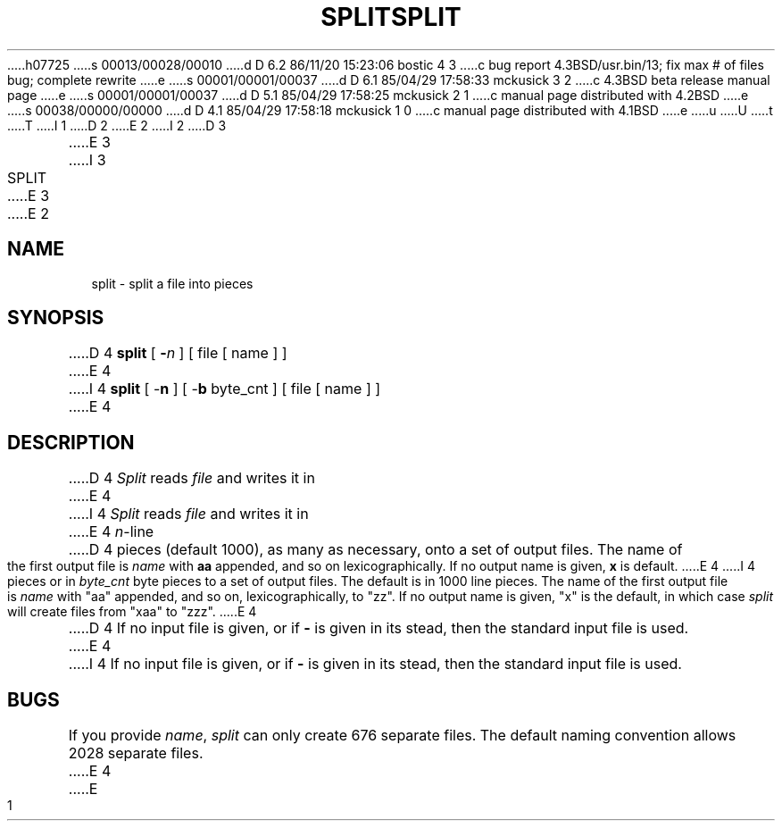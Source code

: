 h07725
s 00013/00028/00010
d D 6.2 86/11/20 15:23:06 bostic 4 3
c bug report 4.3BSD/usr.bin/13; fix max # of files bug; complete rewrite
e
s 00001/00001/00037
d D 6.1 85/04/29 17:58:33 mckusick 3 2
c 4.3BSD beta release manual page
e
s 00001/00001/00037
d D 5.1 85/04/29 17:58:25 mckusick 2 1
c manual page distributed with 4.2BSD
e
s 00038/00000/00000
d D 4.1 85/04/29 17:58:18 mckusick 1 0
c manual page distributed with 4.1BSD
e
u
U
t
T
I 1
.\"	%W% (Berkeley) %G%
.\"
D 2
.TH SPLIT 1 
E 2
I 2
D 3
.TH SPLIT 1  "18 January 1983"
E 3
I 3
.TH SPLIT 1 "%Q%"
E 3
E 2
.AT 3
.SH NAME
split \- split a file into pieces
.SH SYNOPSIS
D 4
.B split
[
.B \-\fIn
]
[ file [ name ] ]
E 4
I 4
\fBsplit\fP [ -\fBn\fP ] [ -\fBb\fP byte_cnt ] [ file [ name ] ]
E 4
.SH DESCRIPTION
D 4
.I Split
reads
.I file
and writes
it in
E 4
I 4
\fISplit\fP reads \fIfile\fP and writes it in
E 4
.IR n -line
D 4
pieces
(default 1000), as many as necessary,
onto
a set of output files.  The name of the first output
file is
.I name
with
.B aa
appended, and so on
lexicographically.
If no output name is given,
.B x
is default.
E 4
I 4
pieces or in \fIbyte_cnt\fP byte pieces to a set of output
files.  The default is in 1000 line pieces.  The name of the
first output file is \fIname\fP with "aa" appended, and so
on, lexicographically, to "zz".  If no output name is given,
"x" is the default, in which case \fIsplit\fP will create
files from "xaa" to "zzz".
E 4
.PP
D 4
If no input file is given, or
if
.B \-
is given in its stead,
then the standard input file is used.
E 4
I 4
If no input file is given, or if \fB-\fP is given in its stead, then
the standard input file is used.
.SH BUGS
If you provide \fIname\fP, \fIsplit\fP can only create 676 separate
files.  The default naming convention allows 2028 separate files.
E 4
E 1
